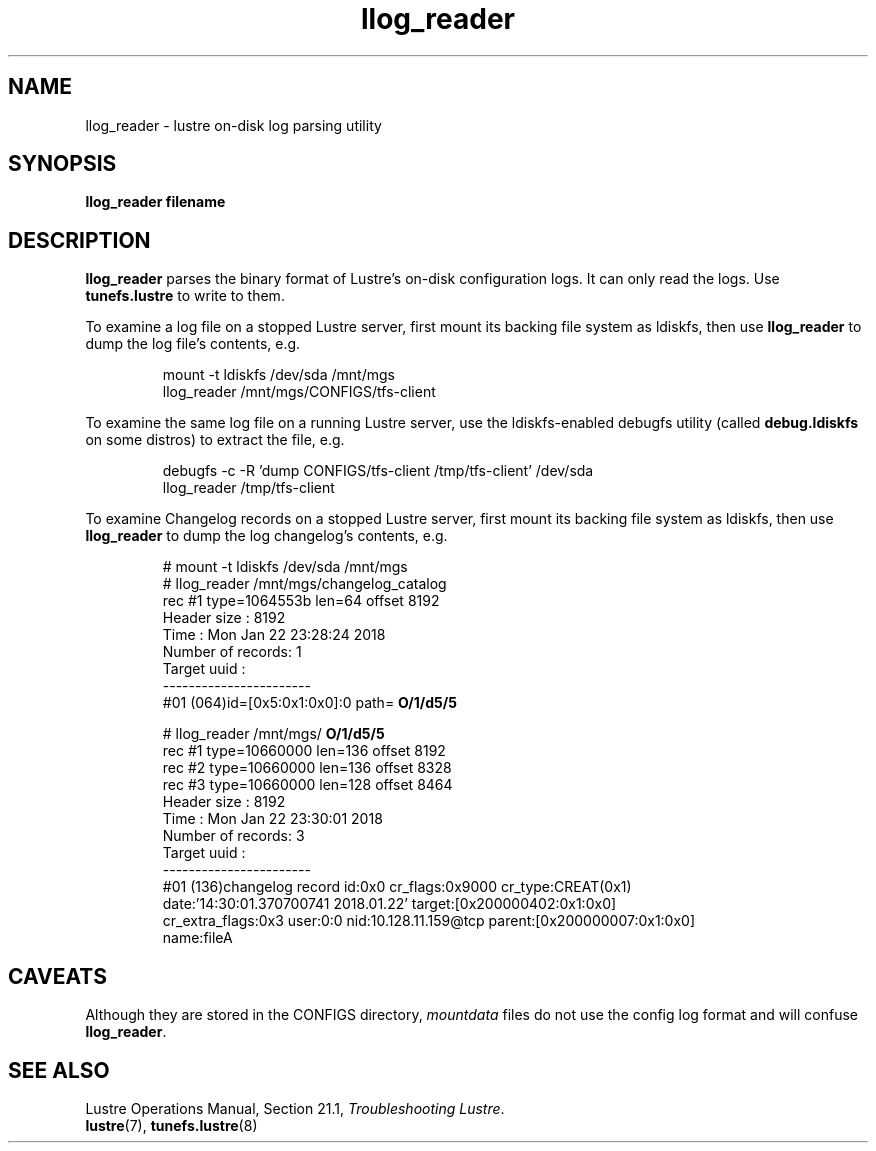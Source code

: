 .TH llog_reader 8 "2009 Apr 02" Lustre "System management commands"
.SH NAME
llog_reader \- lustre on-disk log parsing utility
.SH SYNOPSIS
.B "llog_reader filename"
.br
.SH DESCRIPTION
.B llog_reader
parses the binary format of Lustre's on-disk configuration logs.
It can only read the logs.  Use
.B tunefs.lustre
to write to them.
.LP
To examine a log file on a stopped Lustre server, first mount its
backing file system as ldiskfs, then use
.B llog_reader
to dump the log file's contents, e.g.
.IP
.nf
mount -t ldiskfs /dev/sda /mnt/mgs
llog_reader /mnt/mgs/CONFIGS/tfs-client
.fi
.LP
To examine the same log file on a running Lustre server, use the
ldiskfs-enabled debugfs utility (called
.B debug.ldiskfs
on some distros) to extract the file, e.g.
.IP
.nf
debugfs -c -R 'dump CONFIGS/tfs-client /tmp/tfs-client' /dev/sda
llog_reader /tmp/tfs-client
.fi
.LP
To examine Changelog records on a stopped Lustre server, first mount its
backing file system as ldiskfs, then use
.B llog_reader
to dump the log changelog's contents, e.g.
.IP
.nf
# mount -t ldiskfs /dev/sda /mnt/mgs
# llog_reader /mnt/mgs/changelog_catalog
rec #1 type=1064553b len=64 offset 8192
Header size : 8192
Time : Mon Jan 22 23:28:24 2018
Number of records: 1
Target uuid :
-----------------------
.fi
#01 (064)id=[0x5:0x1:0x0]:0 path=
.B "O/1/d5/5"

# llog_reader /mnt/mgs/
.B O/1/d5/5
.nf
rec #1 type=10660000 len=136 offset 8192
rec #2 type=10660000 len=136 offset 8328
rec #3 type=10660000 len=128 offset 8464
Header size : 8192
Time : Mon Jan 22 23:30:01 2018
Number of records: 3
Target uuid :
-----------------------
#01 (136)changelog record id:0x0 cr_flags:0x9000 cr_type:CREAT(0x1)
date:'14:30:01.370700741 2018.01.22' target:[0x200000402:0x1:0x0]
cr_extra_flags:0x3 user:0:0 nid:10.128.11.159@tcp parent:[0x200000007:0x1:0x0]
name:fileA
.fi
.SH CAVEATS
Although they are stored in the CONFIGS directory, \fImountdata\fR
files do not use the config log format and will confuse \fBllog_reader\fR.
.SH SEE ALSO
Lustre Operations Manual, Section 21.1, \fITroubleshooting Lustre\fR.
.br
.BR lustre (7),
.BR tunefs.lustre (8)
